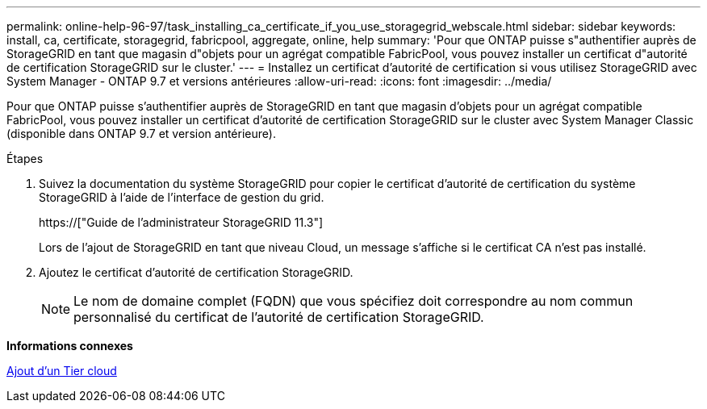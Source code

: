 ---
permalink: online-help-96-97/task_installing_ca_certificate_if_you_use_storagegrid_webscale.html 
sidebar: sidebar 
keywords: install, ca, certificate, storagegrid, fabricpool, aggregate, online, help 
summary: 'Pour que ONTAP puisse s"authentifier auprès de StorageGRID en tant que magasin d"objets pour un agrégat compatible FabricPool, vous pouvez installer un certificat d"autorité de certification StorageGRID sur le cluster.' 
---
= Installez un certificat d'autorité de certification si vous utilisez StorageGRID avec System Manager - ONTAP 9.7 et versions antérieures
:allow-uri-read: 
:icons: font
:imagesdir: ../media/


[role="lead"]
Pour que ONTAP puisse s'authentifier auprès de StorageGRID en tant que magasin d'objets pour un agrégat compatible FabricPool, vous pouvez installer un certificat d'autorité de certification StorageGRID sur le cluster avec System Manager Classic (disponible dans ONTAP 9.7 et version antérieure).

.Étapes
. Suivez la documentation du système StorageGRID pour copier le certificat d'autorité de certification du système StorageGRID à l'aide de l'interface de gestion du grid.
+
https://["Guide de l'administrateur StorageGRID 11.3"]

+
Lors de l'ajout de StorageGRID en tant que niveau Cloud, un message s'affiche si le certificat CA n'est pas installé.

. Ajoutez le certificat d'autorité de certification StorageGRID.
+
[NOTE]
====
Le nom de domaine complet (FQDN) que vous spécifiez doit correspondre au nom commun personnalisé du certificat de l'autorité de certification StorageGRID.

====


*Informations connexes*

xref:task_adding_cloud_tier.adoc[Ajout d'un Tier cloud]
